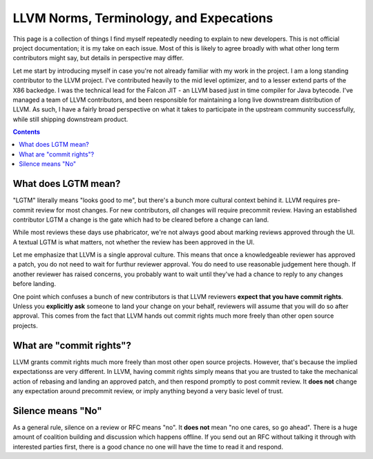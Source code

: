 -------------------------------------------------
LLVM Norms, Terminology, and Expecations
-------------------------------------------------


This page is a collection of things I find myself repeatedly needing to explain to new developers.  This is not official project documentation; it is my take on each issue.  Most of this is likely to agree broadly with what other long term contributors might say, but details in perspective may differ.

Let me start by introducing myself in case you're not already familiar with my work in the project.  I am a long standing contributor to the LLVM project.  I've contributed heavily to the mid level optimizer, and to a lesser extend parts of the X86 backedge.  I was the technical lead for the Falcon JIT - an LLVM based just in time compiler for Java bytecode.  I've managed a team of LLVM contributors, and been responsible for maintaining a long live downstream distribution of LLVM.  As such, I have a fairly broad perspective on what it takes to participate in the upstream community successfully, while still shipping downstream product.

.. contents::

What does LGTM mean?
--------------------

"LGTM" literally means "looks good to me", but there's a bunch more cultural context behind it.  LLVM requires pre-commit review for most changes.  For new contributors, *all* changes will require precommit review.  Having an established contributor LGTM a change is the gate which had to be cleared before a change can land.

While most reviews these days use phabricator, we're not always good about marking reviews approved through the UI.  A textual LGTM is what matters, not whether the review has been approved in the UI.  

Let me emphasize that LLVM is a single approval culture.  This means that once a knowledgeable reviewer has approved a patch, you do not need to wait for furthur reviewer approval.  You do need to use reasonable judgement here though.  If another reviewer has raised concerns, you probably want to wait until they've had a chance to reply to any changes before landing.  

One point which confuses a bunch of new contributors is that LLVM reviewers **expect that you have commit rights**.  Unless you **explicitly ask** someone to land your change on your behalf, reviewers will assume that you will do so after approval.  This comes from the fact that LLVM hands out commit rights much more freely than other open source projects.

What are "commit rights"?
--------------------------

LLVM grants commit rights much more freely than most other open source projects.  However, that's because the implied expectationss are very different.  In LLVM, having commit rights simply means that you are trusted to take the mechanical action of rebasing and landing an approved patch, and then respond promptly to post commit review.  It **does not** change any expectation around precommit review, or imply anything beyond a very basic level of trust.  

Silence means "No"
------------------
As a general rule, silence on a review or RFC means "no".  It **does not** mean "no one cares, so go ahead".  There is a huge amount of coalition building and discussion which happens offline.  If you send out an RFC without talking it through with interested parties first, there is a good chance no one will have the time to read it and respond.  
